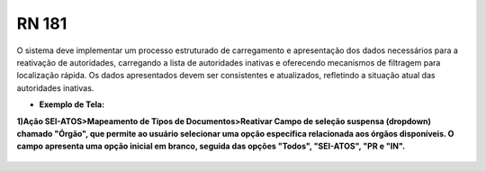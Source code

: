 **RN 181**
==========
O sistema deve implementar um processo estruturado de carregamento e apresentação dos dados necessários para a reativação de autoridades, carregando a lista de autoridades inativas e oferecendo mecanismos de filtragem para localização rápida. Os dados apresentados devem ser consistentes e atualizados, refletindo a situação atual das autoridades inativas.

- **Exemplo de Tela:**

**1)Ação SEI-ATOS>Mapeamento de Tipos de Documentos>Reativar 
Campo de seleção suspensa (dropdown) chamado "Órgão", que permite ao usuário selecionar uma opção específica relacionada aos órgãos disponíveis. O campo apresenta uma opção inicial em branco, seguida das opções "Todos", "SEI-ATOS", "PR e "IN".**
     .. figure:: ReativarAutoridade2.png
